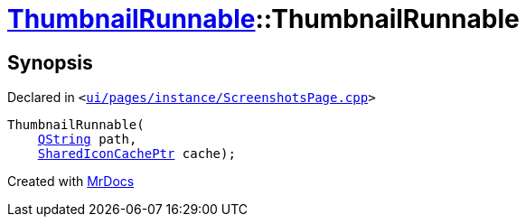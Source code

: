 [#ThumbnailRunnable-2constructor]
= xref:ThumbnailRunnable.adoc[ThumbnailRunnable]::ThumbnailRunnable
:relfileprefix: ../
:mrdocs:


== Synopsis

Declared in `&lt;https://github.com/PrismLauncher/PrismLauncher/blob/develop/launcher/ui/pages/instance/ScreenshotsPage.cpp#L86[ui&sol;pages&sol;instance&sol;ScreenshotsPage&period;cpp]&gt;`

[source,cpp,subs="verbatim,replacements,macros,-callouts"]
----
ThumbnailRunnable(
    xref:QString.adoc[QString] path,
    xref:SharedIconCachePtr.adoc[SharedIconCachePtr] cache);
----



[.small]#Created with https://www.mrdocs.com[MrDocs]#
